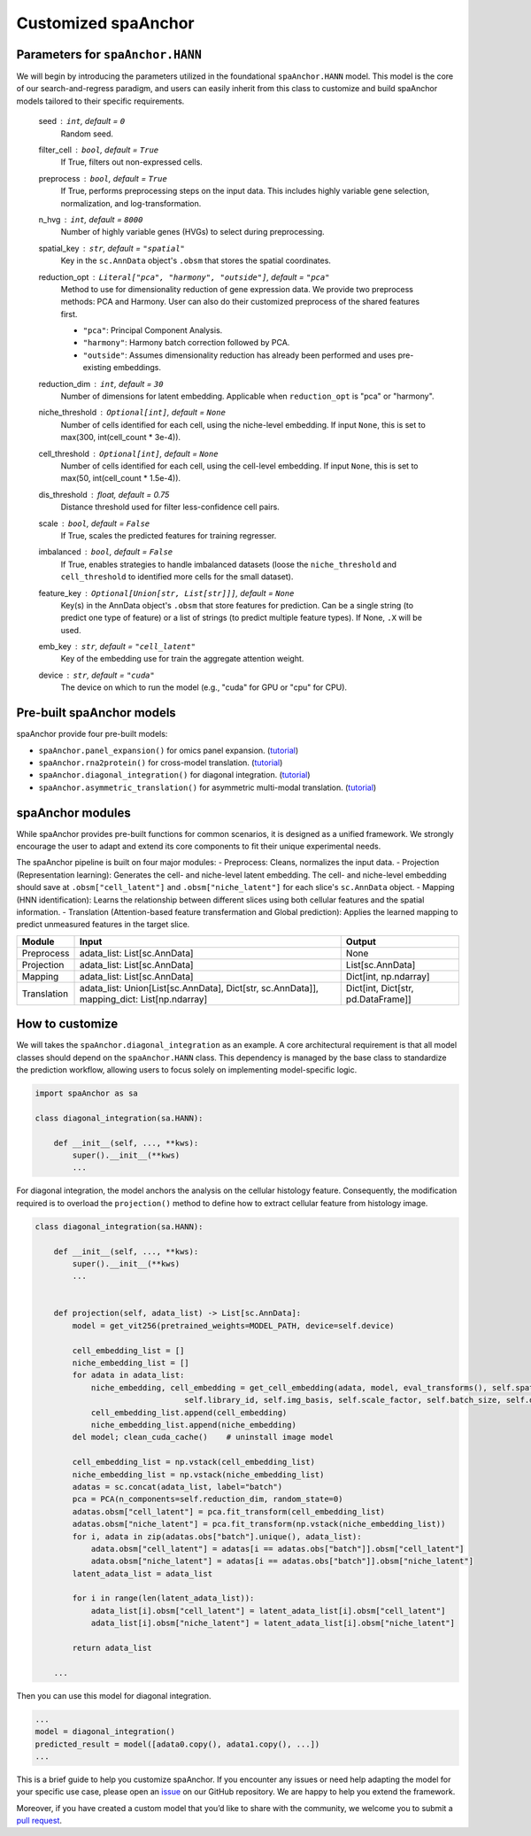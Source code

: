 Customized spaAnchor
--------------------

Parameters for ``spaAnchor.HANN``
~~~~~~~~~~~~~~~~~~~~~~~~~~~~~~~~

We will begin by introducing the parameters utilized in the foundational
``spaAnchor.HANN`` model. This model is the core of our
search-and-regress paradigm, and users can easily inherit from this
class to customize and build spaAnchor models tailored to their specific
requirements.

    seed : ``int``, default = ``0``
        Random seed.
    filter_cell : ``bool``, default = ``True``
        If True, filters out non-expressed cells.
    preprocess : ``bool``, default = ``True``
        If True, performs preprocessing steps on the input data.
        This includes highly variable gene selection, normalization, and log-transformation.
    n_hvg : ``int``, default = ``8000``
        Number of highly variable genes (HVGs) to select during preprocessing.
    spatial_key : ``str``, default = ``"spatial"``
        Key in the ``sc.AnnData`` object's ``.obsm`` that stores the spatial coordinates.
    reduction_opt : ``Literal["pca", "harmony", "outside"]``, default = ``"pca"``
        Method to use for dimensionality reduction of gene expression data.
        We provide two preprocess methods: PCA and Harmony.
        User can also do their customized preprocess of the shared features first.

        *   ``"pca"``: Principal Component Analysis.
        *   ``"harmony"``: Harmony batch correction followed by PCA.
        *   ``"outside"``: Assumes dimensionality reduction has already been performed
            and uses pre-existing embeddings.
    reduction_dim : ``int``, default = ``30``
        Number of dimensions for latent embedding.
        Applicable when ``reduction_opt`` is "pca" or "harmony".
    niche_threshold : ``Optional[int]``, default = ``None``
        Number of cells identified for each cell, using the niche-level embedding. 
        If input ``None``, this is set to max(300, int(cell_count * 3e-4)).
    cell_threshold : ``Optional[int]``, default = ``None``
        Number of cells identified for each cell, using the cell-level embedding. 
        If input ``None``, this is set to max(50, int(cell_count * 1.5e-4)).
    dis_threshold : float, default = 0.75
        Distance threshold used for filter less-confidence cell pairs.
    scale : ``bool``, default = ``False``
        If True, scales the predicted features for training regresser.
    imbalanced : ``bool``, default = ``False``
        If True, enables strategies to handle imbalanced datasets (loose the 
        ``niche_threshold`` and ``cell_threshold`` to identified more cells for
        the small dataset).
    feature_key : ``Optional[Union[str, List[str]]]``, default = ``None``
        Key(s) in the AnnData object's ``.obsm`` that store features for prediction.
        Can be a single string (to predict one type of feature) or a list of strings 
        (to predict multiple feature types).
        If None, ``.X`` will be used.
    emb_key : ``str``, default = ``"cell_latent"``
        Key of the embedding use for train the aggregate attention weight. 
    device : ``str``, default = ``"cuda"``
        The device on which to run the model (e.g., "cuda" for GPU or "cpu" for CPU).


Pre-built spaAnchor models
~~~~~~~~~~~~~~~~~~~~~~~~~~

spaAnchor provide four pre-built models:

-  ``spaAnchor.panel_expansion()`` for omics panel expansion.
   (`tutorial <https://spaanchor.readthedocs.io/en/latest/panel_expansion.html>`__)
-  ``spaAnchor.rna2protein()`` for cross-model translation.
   (`tutorial <https://spaanchor.readthedocs.io/en/latest/omics_translation.html>`__)
-  ``spaAnchor.diagonal_integration()`` for diagonal integration.
   (`tutorial <https://spaanchor.readthedocs.io/en/latest/diagonal_integration.html>`__)
-  ``spaAnchor.asymmetric_translation()`` for asymmetric multi-modal
   translation.
   (`tutorial <https://spaanchor.readthedocs.io/en/latest/asymmetric_translation.html>`__)

spaAnchor modules
~~~~~~~~~~~~~~~~~

While spaAnchor provides pre-built functions for common scenarios, it is
designed as a unified framework. We strongly encourage the user to adapt
and extend its core components to fit their unique experimental needs.

The spaAnchor pipeline is built on four major modules: 
- Preprocess: Cleans, normalizes the input data. 
- Projection (Representation learning): Generates the cell- and niche-level
latent embedding. The cell- and niche-level embedding should save at ``.obsm["cell_latent"]``
and ``.obsm["niche_latent"]`` for each slice's ``sc.AnnData`` object.
- Mapping (HNN identification): Learns the relationship between 
different slices using both cellular features and the spatial information. 
- Translation (Attention-based feature transfermation and Global 
prediction): Applies the learned mapping to predict unmeasured features 
in the target slice.

+-------------+--------------------------------------------------------------------------------------------+------------------------------------+
| Module      | Input                                                                                      | Output                             |
+=============+============================================================================================+====================================+
| Preprocess  | adata_list: List[sc.AnnData]                                                               | None                               |
+-------------+--------------------------------------------------------------------------------------------+------------------------------------+
| Projection  | adata_list: List[sc.AnnData]                                                               | List[sc.AnnData]                   |
+-------------+--------------------------------------------------------------------------------------------+------------------------------------+
| Mapping     | adata_list: List[sc.AnnData]                                                               | Dict[int, np.ndarray]              |
+-------------+--------------------------------------------------------------------------------------------+------------------------------------+
| Translation | adata_list: Union[List[sc.AnnData], Dict[str, sc.AnnData]], mapping_dict: List[np.ndarray] | Dict[int, Dict[str, pd.DataFrame]] |
+-------------+--------------------------------------------------------------------------------------------+------------------------------------+


How to customize
~~~~~~~~~~~~~~~~

We will takes the ``spaAnchor.diagonal_integration`` as an example. A
core architectural requirement is that all model classes should depend
on the ``spaAnchor.HANN`` class. This dependency is managed by the base
class to standardize the prediction workflow, allowing users to focus
solely on implementing model-specific logic.

.. code:: python

   import spaAnchor as sa

   class diagonal_integration(sa.HANN):

       def __init__(self, ..., **kws):
           super().__init__(**kws)
           ...

For diagonal integration, the model anchors the analysis on the cellular
histology feature. Consequently, the modification required is to
overload the ``projection()`` method to define how to extract cellular
feature from histology image.

.. code:: python

   class diagonal_integration(sa.HANN):

       def __init__(self, ..., **kws):
           super().__init__(**kws)
           ...


       def projection(self, adata_list) -> List[sc.AnnData]:
           model = get_vit256(pretrained_weights=MODEL_PATH, device=self.device)

           cell_embedding_list = []
           niche_embedding_list = []
           for adata in adata_list:
               niche_embedding, cell_embedding = get_cell_embedding(adata, model, eval_transforms(), self.spatial_key, 
                                   self.library_id, self.img_basis, self.scale_factor, self.batch_size, self.device) 
               cell_embedding_list.append(cell_embedding)
               niche_embedding_list.append(niche_embedding)
           del model; clean_cuda_cache()    # uninstall image model

           cell_embedding_list = np.vstack(cell_embedding_list)
           niche_embedding_list = np.vstack(niche_embedding_list)
           adatas = sc.concat(adata_list, label="batch")
           pca = PCA(n_components=self.reduction_dim, random_state=0)
           adatas.obsm["cell_latent"] = pca.fit_transform(cell_embedding_list)
           adatas.obsm["niche_latent"] = pca.fit_transform(np.vstack(niche_embedding_list))
           for i, adata in zip(adatas.obs["batch"].unique(), adata_list):
               adata.obsm["cell_latent"] = adatas[i == adatas.obs["batch"]].obsm["cell_latent"]
               adata.obsm["niche_latent"] = adatas[i == adatas.obs["batch"]].obsm["niche_latent"]
           latent_adata_list = adata_list

           for i in range(len(latent_adata_list)):
               adata_list[i].obsm["cell_latent"] = latent_adata_list[i].obsm["cell_latent"] 
               adata_list[i].obsm["niche_latent"] = latent_adata_list[i].obsm["niche_latent"]

           return adata_list
       
       ...

Then you can use this model for diagonal integration.

.. code:: python

   ...
   model = diagonal_integration()
   predicted_result = model([adata0.copy(), adata1.copy(), ...])
   ...

This is a brief guide to help you customize spaAnchor. If you encounter
any issues or need help adapting the model for your specific use case,
please open an `issue <https://github.com/yuanstlab/spaanchor/issues>`__
on our GitHub repository. We are happy to help you extend the framework.

Moreover, if you have created a custom model that you’d like to share
with the community, we welcome you to submit a `pull
request <https://github.com/yuanstlab/spaanchor/pulls>`__.
